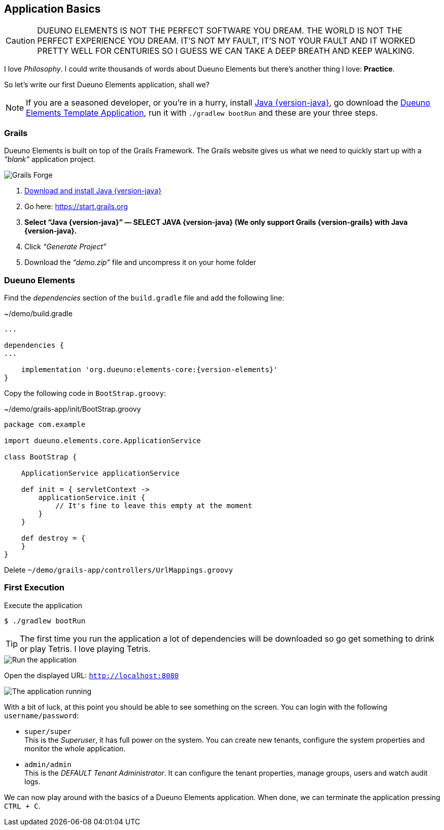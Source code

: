 
== Application Basics

CAUTION: DUEUNO ELEMENTS IS NOT THE PERFECT SOFTWARE YOU DREAM. THE WORLD IS NOT THE PERFECT EXPERIENCE YOU DREAM. IT’S NOT MY FAULT, IT’S NOT YOUR FAULT AND IT WORKED PRETTY WELL FOR CENTURIES SO I GUESS WE CAN TAKE A DEEP BREATH AND KEEP WALKING.

I love _Philosophy_. I could write thousands of words about Dueuno Elements but there’s another thing I love: *Practice*.

So let’s write our first Dueuno Elements application, shall we?

NOTE: If you are a seasoned developer, or you’re in a hurry, install https://www.oracle.com/java/technologies/downloads/?er=221886#java{version-java}[Java {version-java}, window=_blank], go download the https://github.com/dueuno-projects/dueuno-app-template[Dueuno Elements Template Application, window=_blank], run it with `./gradlew bootRun` and these are your three steps.

=== Grails

Dueuno Elements is built on top of the Grails Framework. The Grails website gives us what we need to quickly start up with a _“blank”_ application project.

image::images/chapter-2/image-1.webp[Grails Forge]

. https://www.oracle.com/java/technologies/downloads/?er=221886#java{version-java}[Download and install Java {version-java}, window=_blank]
. Go here: https://start.grails.org[https://start.grails.org, window=_blank]
. *Select “Java {version-java}” — SELECT JAVA {version-java} (We only support Grails {version-grails} with Java {version-java}.*
. Click _“Generate Project”_
. Download the _“demo.zip”_ file and uncompress it on your home folder

=== Dueuno Elements

Find the _dependencies_ section of the `build.gradle` file and add the following line:

.~/demo/build.gradle
[source,groovy,subs="attributes+"]
----
...

dependencies {
...

    implementation 'org.dueuno:elements-core:{version-elements}'
}
----

Copy the following code in `BootStrap.groovy`:

.~/demo/grails-app/init/BootStrap.groovy
[source,groovy,subs="attributes+"]
----
package com.example

import dueuno.elements.core.ApplicationService

class BootStrap {

    ApplicationService applicationService

    def init = { servletContext ->
        applicationService.init {
            // It's fine to leave this empty at the moment
        }
    }

    def destroy = {
    }
}
----

Delete `~/demo/grails-app/controllers/UrlMappings.groovy`

=== First Execution

.Execute the application
[source,console,subs="attributes+"]
----
$ ./gradlew bootRun
----

TIP: The first time you run the application a lot of dependencies will be downloaded so go get something to drink or play Tetris. I love playing Tetris.

image::images/chapter-2/image-2.webp[Run the application]

Open the displayed URL: `http://localhost:8080[http://localhost:8080, window=_blank]`

image::images/chapter-2/image-3.webp[The application running]

With a bit of luck, at this point you should be able to see something on the screen. You can login with the following `username/password`:

- `super/super` +
This is the _Superuser_, it has full power on the system. You can create new tenants, configure the system properties and monitor the whole application.

- `admin/admin` +
This is the _DEFAULT Tenant Administrator_. It can configure the tenant properties, manage groups, users and watch audit logs.

We can now play around with the basics of a Dueuno Elements application. When done, we can terminate the application pressing `CTRL + C`.

